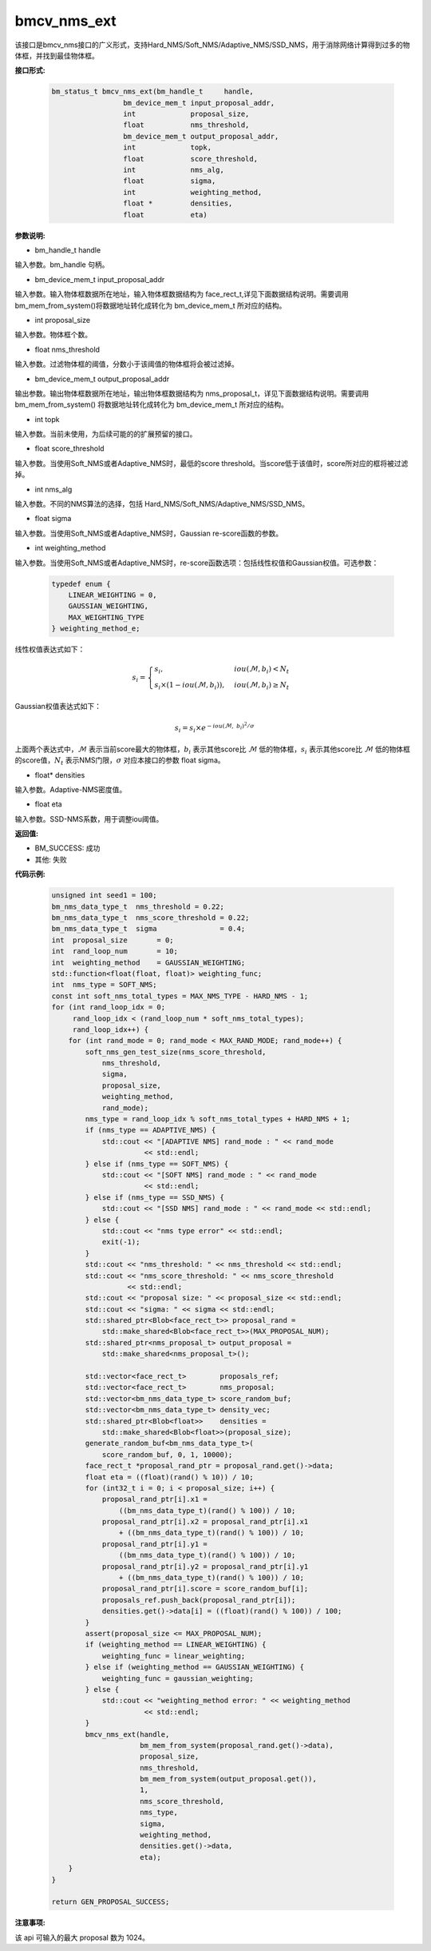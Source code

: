 bmcv_nms_ext
==============

该接口是bmcv_nms接口的广义形式，支持Hard_NMS/Soft_NMS/Adaptive_NMS/SSD_NMS，用于消除网络计算得到过多的物体框，并找到最佳物体框。


**接口形式:**

    .. code-block:: c

        bm_status_t bmcv_nms_ext(bm_handle_t     handle,
                         bm_device_mem_t input_proposal_addr,
                         int             proposal_size,
                         float           nms_threshold,
                         bm_device_mem_t output_proposal_addr,
                         int             topk,
                         float           score_threshold,
                         int             nms_alg,
                         float           sigma,
                         int             weighting_method,
                         float *         densities,
                         float           eta)

**参数说明:**

* bm_handle_t handle

输入参数。bm_handle 句柄。

* bm_device_mem_t input_proposal_addr

输入参数。输入物体框数据所在地址，输入物体框数据结构为 face_rect_t,详见下面数据结构说明。需要调用 bm_mem_from_system()将数据地址转化成转化为 bm_device_mem_t 所对应的结构。

* int proposal_size

输入参数。物体框个数。

* float nms_threshold

输入参数。过滤物体框的阈值，分数小于该阈值的物体框将会被过滤掉。

* bm_device_mem_t output_proposal_addr

输出参数。输出物体框数据所在地址，输出物体框数据结构为 nms_proposal_t，详见下面数据结构说明。需要调用 bm_mem_from_system() 将数据地址转化成转化为 bm_device_mem_t 所对应的结构。

* int topk

输入参数。当前未使用，为后续可能的的扩展预留的接口。

* float score_threshold

输入参数。当使用Soft_NMS或者Adaptive_NMS时，最低的score threshold。当score低于该值时，score所对应的框将被过滤掉。

* int nms_alg

输入参数。不同的NMS算法的选择，包括 Hard_NMS/Soft_NMS/Adaptive_NMS/SSD_NMS。

* float sigma

输入参数。当使用Soft_NMS或者Adaptive_NMS时，Gaussian re-score函数的参数。

* int weighting_method

输入参数。当使用Soft_NMS或者Adaptive_NMS时，re-score函数选项：包括线性权值和Gaussian权值。可选参数：

    .. code-block:: c

        typedef enum {
            LINEAR_WEIGHTING = 0,
            GAUSSIAN_WEIGHTING,
            MAX_WEIGHTING_TYPE
        } weighting_method_e;

线性权值表达式如下：

.. math::

     s_i =
     \begin{cases}
     s_i,  & {iou(\mathcal{M}, b_i)<N_t} \\
     s_i \times (1-iou(\mathcal{M},b_i)), & {iou(\mathcal{M}, b_i) \geq N_t}
     \end{cases}

Gaussian权值表达式如下：

.. math::

     s_i = s_i \times e^{-iou(\mathcal{M}, \  b_i)^2/\sigma}

上面两个表达式中，:math:`\mathcal{M}` 表示当前score最大的物体框，:math:`b_i` 表示其他score比 :math:`\mathcal{M}` 低的物体框，:math:`s_i` 表示其他score比 :math:`\mathcal{M}` 低的物体框的score值，:math:`N_t` 表示NMS门限，:math:`\sigma` 对应本接口的参数 float sigma。

* float\* densities

输入参数。Adaptive-NMS密度值。

* float eta

输入参数。SSD-NMS系数，用于调整iou阈值。

**返回值:**

* BM_SUCCESS: 成功

* 其他: 失败

**代码示例:**

    .. code-block:: c

        unsigned int seed1 = 100;
        bm_nms_data_type_t  nms_threshold = 0.22;
        bm_nms_data_type_t  nms_score_threshold = 0.22;
        bm_nms_data_type_t  sigma               = 0.4;
        int  proposal_size       = 0;
        int  rand_loop_num       = 10;
        int  weighting_method    = GAUSSIAN_WEIGHTING;
        std::function<float(float, float)> weighting_func;
        int  nms_type = SOFT_NMS;
        const int soft_nms_total_types = MAX_NMS_TYPE - HARD_NMS - 1;
        for (int rand_loop_idx = 0;
             rand_loop_idx < (rand_loop_num * soft_nms_total_types);
             rand_loop_idx++) {
            for (int rand_mode = 0; rand_mode < MAX_RAND_MODE; rand_mode++) {
                soft_nms_gen_test_size(nms_score_threshold,
                    nms_threshold,
                    sigma,
                    proposal_size,
                    weighting_method,
                    rand_mode);
                nms_type = rand_loop_idx % soft_nms_total_types + HARD_NMS + 1;
                if (nms_type == ADAPTIVE_NMS) {
                    std::cout << "[ADAPTIVE NMS] rand_mode : " << rand_mode
                              << std::endl;
                } else if (nms_type == SOFT_NMS) {
                    std::cout << "[SOFT NMS] rand_mode : " << rand_mode
                              << std::endl;
                } else if (nms_type == SSD_NMS) {
                    std::cout << "[SSD NMS] rand_mode : " << rand_mode << std::endl;
                } else {
                    std::cout << "nms type error" << std::endl;
                    exit(-1);
                }
                std::cout << "nms_threshold: " << nms_threshold << std::endl;
                std::cout << "nms_score_threshold: " << nms_score_threshold
                          << std::endl;
                std::cout << "proposal size: " << proposal_size << std::endl;
                std::cout << "sigma: " << sigma << std::endl;
                std::shared_ptr<Blob<face_rect_t>> proposal_rand =
                    std::make_shared<Blob<face_rect_t>>(MAX_PROPOSAL_NUM);
                std::shared_ptr<nms_proposal_t> output_proposal =
                    std::make_shared<nms_proposal_t>();
    
                std::vector<face_rect_t>        proposals_ref;
                std::vector<face_rect_t>        nms_proposal;
                std::vector<bm_nms_data_type_t> score_random_buf;
                std::vector<bm_nms_data_type_t> density_vec;
                std::shared_ptr<Blob<float>>    densities =
                    std::make_shared<Blob<float>>(proposal_size);
                generate_random_buf<bm_nms_data_type_t>(
                    score_random_buf, 0, 1, 10000);
                face_rect_t *proposal_rand_ptr = proposal_rand.get()->data;
                float eta = ((float)(rand() % 10)) / 10;
                for (int32_t i = 0; i < proposal_size; i++) {
                    proposal_rand_ptr[i].x1 =
                        ((bm_nms_data_type_t)(rand() % 100)) / 10;
                    proposal_rand_ptr[i].x2 = proposal_rand_ptr[i].x1
                        + ((bm_nms_data_type_t)(rand() % 100)) / 10;
                    proposal_rand_ptr[i].y1 =
                        ((bm_nms_data_type_t)(rand() % 100)) / 10;
                    proposal_rand_ptr[i].y2 = proposal_rand_ptr[i].y1
                        + ((bm_nms_data_type_t)(rand() % 100)) / 10;
                    proposal_rand_ptr[i].score = score_random_buf[i];
                    proposals_ref.push_back(proposal_rand_ptr[i]);
                    densities.get()->data[i] = ((float)(rand() % 100)) / 100;
                }
                assert(proposal_size <= MAX_PROPOSAL_NUM);
                if (weighting_method == LINEAR_WEIGHTING) {
                    weighting_func = linear_weighting;
                } else if (weighting_method == GAUSSIAN_WEIGHTING) {
                    weighting_func = gaussian_weighting;
                } else {
                    std::cout << "weighting_method error: " << weighting_method
                              << std::endl;
                }
                bmcv_nms_ext(handle,
                             bm_mem_from_system(proposal_rand.get()->data),
                             proposal_size,
                             nms_threshold,
                             bm_mem_from_system(output_proposal.get()),
                             1,
                             nms_score_threshold,
                             nms_type,
                             sigma,
                             weighting_method,
                             densities.get()->data,
                             eta);
            }
        }
    
        return GEN_PROPOSAL_SUCCESS;


**注意事项:**

该 api 可输入的最大 proposal 数为 1024。

